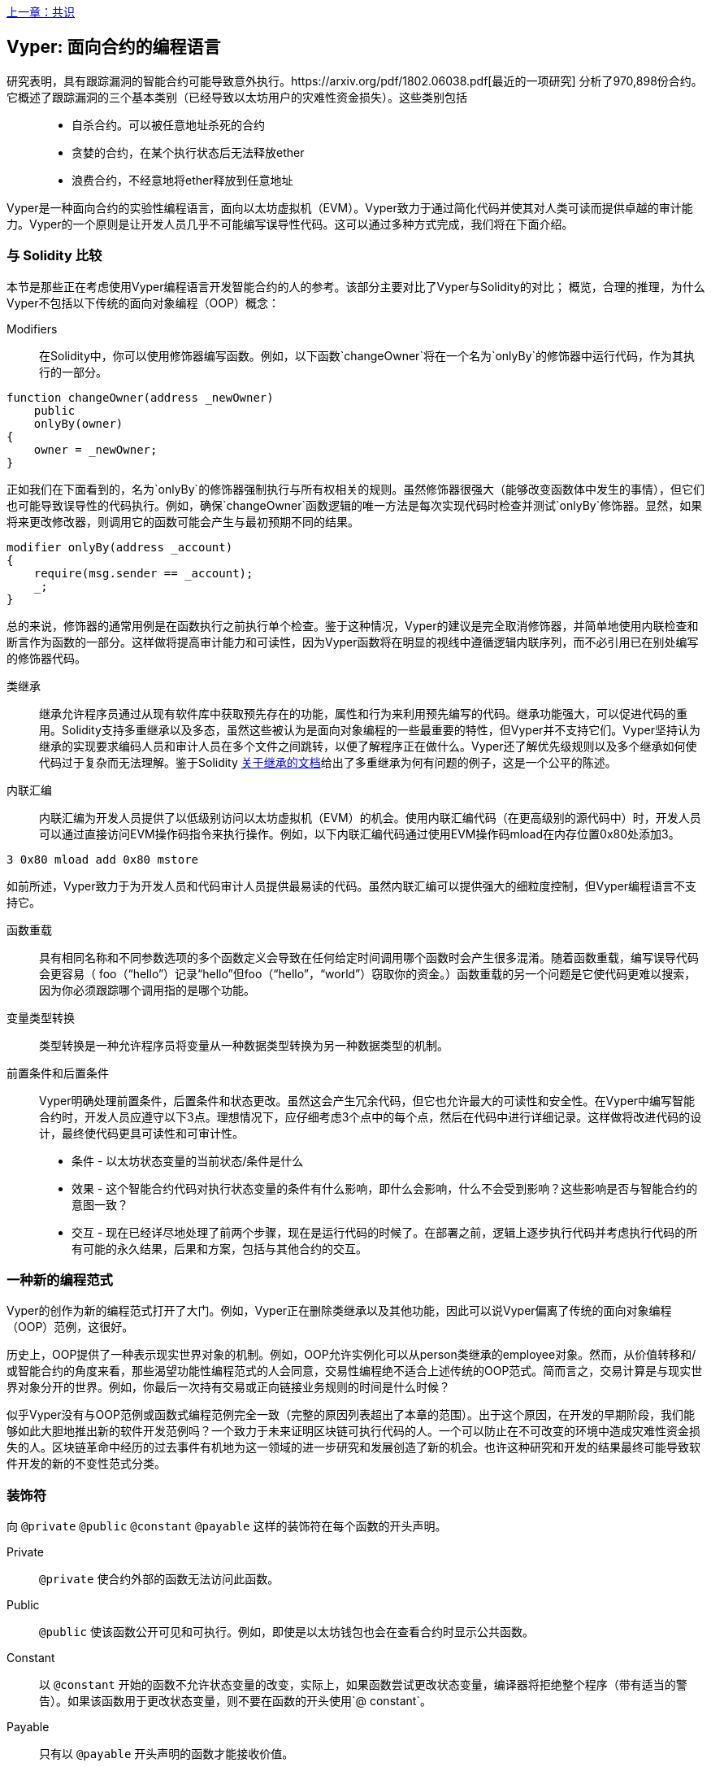 <<第十五章#,上一章：共识>>

[Vyper]
[[viper_chap]]
== Vyper: 面向合约的编程语言

研究表明，具有跟踪漏洞的智能合约可能导致意外执行。https://arxiv.org/pdf/1802.06038.pdf[最近的一项研究] 分析了970,898份合约。它概述了跟踪漏洞的三个基本类别（已经导致以太坊用户的灾难性资金损失）。这些类别包括::
* 自杀合约。可以被任意地址杀死的合约
* 贪婪的合约，在某个执行状态后无法释放ether
* 浪费合约，不经意地将ether释放到任意地址

Vyper是一种面向合约的实验性编程语言，面向以太坊虚拟机（EVM）。Vyper致力于通过简化代码并使其对人类可读而提供卓越的审计能力。Vyper的一个原则是让开发人员几乎不可能编写误导性代码。这可以通过多种方式完成，我们将在下面介绍。

[[comparison_to_solidity_sec]]
=== 与 Solidity 比较

本节是那些正在考虑使用Vyper编程语言开发智能合约的人的参考。该部分主要对比了Vyper与Solidity的对比； 概览，合理的推理，为什么Vyper不包括以下传统的面向对象编程（OOP）概念：

Modifiers:: 在Solidity中，你可以使用修饰器编写函数。例如，以下函数`changeOwner`将在一个名为`onlyBy`的修饰器中运行代码，作为其执行的一部分。

[source,javascript]
----
function changeOwner(address _newOwner)
    public
    onlyBy(owner)
{
    owner = _newOwner;
}
----

正如我们在下面看到的，名为`onlyBy`的修饰器强制执行与所有权相关的规则。虽然修饰器很强大（能够改变函数体中发生的事情），但它们也可能导致误导性的代码执行。例如，确保`changeOwner`函数逻辑的唯一方法是每次实现代码时检查并测试`onlyBy`修饰器。显然，如果将来更改修改器，则调用它的函数可能会产生与最初预期不同的结果。

[source,javascript]
----
modifier onlyBy(address _account)
{
    require(msg.sender == _account);
    _;
}
----

总的来说，修饰器的通常用例是在函数执行之前执行单个检查。鉴于这种情况，Vyper的建议是完全取消修饰器，并简单地使用内联检查和断言作为函数的一部分。这样做将提高审计能力和可读性，因为Vyper函数将在明显的视线中遵循逻辑内联序列，而不必引用已在别处编写的修饰器代码。

类继承:: 继承允许程序员通过从现有软件库中获取预先存在的功能，属性和行为来利用预先编写的代码。继承功能强大，可以促进代码的重用。Solidity支持多重继承以及多态，虽然这些被认为是面向对象编程的一些最重要的特性，但Vyper并不支持它们。Vyper坚持认为继承的实现要求编码人员和审计人员在多个文件之间跳转，以便了解程序正在做什么。Vyper还了解优先级规则以及多个继承如何使代码过于复杂而无法理解。鉴于Solidity https://github.com/ethereum/solidity/blob/release/docs/contracts#inheritance[关于继承的文档]给出了多重继承为何有问题的例子，这是一个公平的陈述。

内联汇编:: 内联汇编为开发人员提供了以低级别访问以太坊虚拟机（EVM）的机会。使用内联汇编代码（在更高级别的源代码中）时，开发人员可以通过直接访问EVM操作码指令来执行操作。例如，以下内联汇编代码通过使用EVM操作码mload在内存位置0x80处添加3。

[source,assembly]
----
3 0x80 mload add 0x80 mstore
----

如前所述，Vyper致力于为开发人员和代码审计人员提供最易读的代码。虽然内联汇编可以提供强大的细粒度控制，但Vyper编程语言不支持它。

函数重载:: 具有相同名称和不同参数选项的多个函数定义会导致在任何给定时间调用哪个函数时会产生很多混淆。随着函数重载，编写误导代码会更容易（ foo（“hello”）记录“hello”但foo（“hello”，“world”）窃取你的资金。）函数重载的另一个问题是它使代码更难以搜索，因为你必须跟踪哪个调用指的是哪个功能。

变量类型转换:: 类型转换是一种允许程序员将变量从一种数据类型转换为另一种数据类型的机制。

前置条件和后置条件::
Vyper明确处理前置条件，后置条件和状态更改。虽然这会产生冗余代码，但它也允许最大的可读性和安全性。在Vyper中编写智能合约时，开发人员应遵守以下3点。理想情况下，应仔细考虑3个点中的每个点，然后在代码中进行详细记录。这样做将改进代码的设计，最终使代码更具可读性和可审计性。

* 条件 - 以太坊状态变量的当前状态/条件是什么
* 效果 - 这个智能合约代码对执行状态变量的条件有什么影响，即什么会影响，什么不会受到影响？这些影响是否与智能合约的意图一致？
* 交互 - 现在已经详尽地处理了前两个步骤，现在是运行代码的时候了。在部署之前，逻辑上逐步执行代码并考虑执行代码的所有可能的永久结果，后果和方案，包括与其他合约的交互。

[[a_new_programming_paradigm_sec]]
=== 一种新的编程范式

Vyper的创作为新的编程范式打开了大门。例如，Vyper正在删除类继承以及其他功能，因此可以说Vyper偏离了传统的面向对象编程（OOP）范例，这很好。

历史上，OOP提供了一种表示现实世界对象的机制。例如，OOP允许实例化可以从person类继承的employee对象。然而，从价值转移和/或智能合约的角度来看，那些渴望功能性编程范式的人会同意，交易性编程绝不适合上述传统的OOP范式。简而言之，交易计算是与现实世界对象分开的世界。例如，你最后一次持有交易或正向链接业务规则的时间是什么时候？

似乎Vyper没有与OOP范例或函数式编程范例完全一致（完整的原因列表超出了本章的范围）。出于这个原因，在开发的早期阶段，我们能够如此大胆地推出新的软件开发范例吗？一个致力于未来证明区块链可执行代码的人。一个可以防止在不可改变的环境中造成灾难性资金损失的人。区块链革命中经历的过去事件有机地为这一领域的进一步研究和发展创造了新的机会。也许这种研究和开发的结果最终可能导致软件开发的新的不变性范式分类。

[[decorators_sec]]
=== 装饰符
向 `@private` `@public` `@constant` `@payable` 这样的装饰符在每个函数的开头声明。

Private:: `@private` 使合约外部的函数无法访问此函数。

Public:: `@public` 使该函数公开可见和可执行。例如，即使是以太坊钱包也会在查看合约时显示公共函数。

Constant:: 以 `@constant` 开始的函数不允许状态变量的改变，实际上，如果函数尝试更改状态变量，编译器将拒绝整个程序（带有适当的警告）。如果该函数用于更改状态变量，则不要在函数的开头使用`@ constant`。

Payable:: 只有以 `@payable` 开头声明的函数才能接收价值。

Vyper明确地实现了装饰符的逻辑。例如，如果一个函数前面有一个`@appay`装饰符和一个`@ constant`装饰符，那么Vyper代码编译过程就会失败。当然，这是有道理的，因为常量函数（仅从全局状态读取的函数）永远不需要参与值的转移。此外，每个Vyper函数必须以`@ public`或`@private`装饰符开头，以避免编译失败。同时使用`@public`装饰符和`@private`装饰符的Vyper函数也会导致编译失败。

[[online_code_editor_and_compiler_sec]]
=== 在线代码编辑器和编译器

Vyper在以下URL <<https://vyper.online>> 上有自己的在线代码编辑器和编译器。这个Vyper在线编译器允许你仅使用Web浏览器编写智能合约，然后将其编译为字节码，ABI和LLL。Vyper在线编译器具有各种预先编写的智能合约，以方便你使用。这些包括简单的公开拍卖，安全的远程购买，ERC20 token等。

[[compiling_using_the_command_line_sec]]
=== 使用命令行编译
每个Vyper合约都保存在扩展名为.v.py的单个文件中。
安装完成后，Vyper可以通过运行以下命令来编译和提供字节码

vyper ~/hello_world.v.py

通过运行以下命令可以获得人类可读的ABI代码（JSON格式）

vyper -f json ~/hello_world.v.py

[[reading_and_writing_data_sec]]
=== 读写数据

智能合约可以将数据写入两个地方，即以太坊的全球状态查找树或以太坊的链数据。虽然存储，读取和修改数据的成本很高，但这些存储操作是大多数智能合约的必要组成部分。

全局状态:: 给定智能合约中的状态变量存储在以太坊的全局状态查找树中，给定的智能合约只能存储，读取和修改与该合约地址相关的数据（即智能合约无法读取或写入其他智能合约）。

Log:: 如前所述，智能合约也可以通过日志事件写入以太坊的链数据。虽然Vyper最初使用 pass:[__]logpass:[__] 语法来声明这些事件，但已经进行了更新，使Vyper的事件声明更符合Solidity的原始语法。例如，Vyper声明的一个名为MyLog的事件最初是 `MyLog: pass:[__]logpass:[__]({arg1: indexed(bytes[3])})`，Vyper的语法现在变为 `MyLog: event({arg1: indexed(bytes[3])})`。需要注意的是，在Vyper中执行日志事件仍然是如下 `log.MyLog("123")`。

虽然智能合约可以写入以太坊的链数据（通过日志事件），但智能合约无法读取他们创建的链上日志事件。尽管如此，通过日志事件写入以太坊的链数据的一个好处是，可以在公共链上由轻客户端发现和读取日志。例如，挖到的块中的logsBloom值可以指示是否存在日志事件。一旦建立，就可以通过日志路径获取 logs -> data inside a given transaction receipt。

[[erc20_token_interface_implementation_sec]]
=== ERC20令牌接口实现
Vyper已将ERC20实施为预编译合约，并允许默认使用它。
Vyper中的合约必须声明为全局变量。声明ERC20变量的示例可以是

token: address(ERC20)

[[opcodes_sec]]
=== 操作码（OPCODES）
智能合约的代码主要使用Solidity或Vyper等高级语言编写。编译器负责获取高级代码并创建它的低级解释，然后可以在以太坊虚拟机（EVM）上执行。编译器可以提取代码的最低表示（在EVM执行之前）是操作码。在这种情况下，需要高级语言（如Vyper）的每个实现来提供适当的编译机制（编译器）以允许（除其他之外）将高级代码编译到通用预定义的EVM操作码中。一个很好的例子是Vyper实现了以太坊的分片操作码。


<<第十七章#,下一章：DevP2P协议>>


